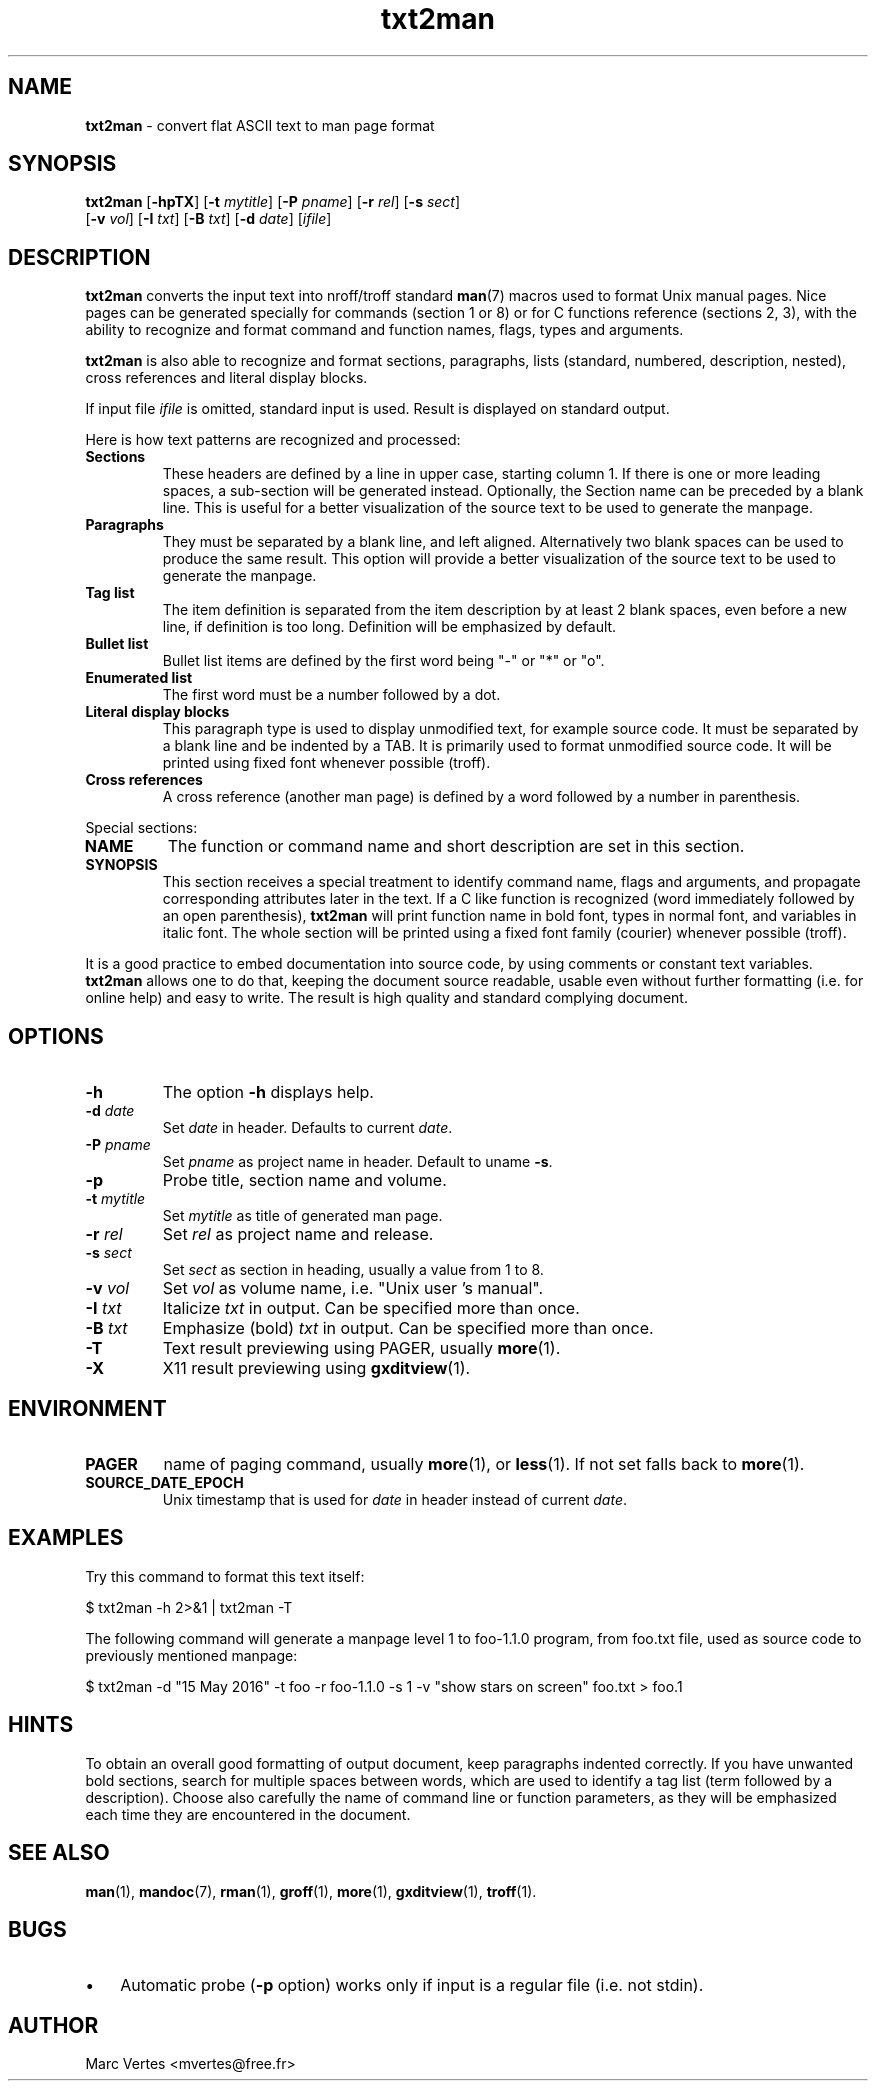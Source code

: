 .\" Text automatically generated by txt2man
.TH txt2man 1 "03 June 2020" "txt2man-1.7.0" ""
.SH NAME
\fBtxt2man \fP- convert flat ASCII text to man page format
.SH SYNOPSIS
.nf
.fam C
\fBtxt2man\fP [\fB-hpTX\fP] [\fB-t\fP \fImytitle\fP] [\fB-P\fP \fIpname\fP] [\fB-r\fP \fIrel\fP] [\fB-s\fP \fIsect\fP]
        [\fB-v\fP \fIvol\fP] [\fB-I\fP \fItxt\fP] [\fB-B\fP \fItxt\fP] [\fB-d\fP \fIdate\fP] [\fIifile\fP]
.fam T
.fi
.fam T
.fi
.SH DESCRIPTION
\fBtxt2man\fP converts the input text into nroff/troff standard \fBman\fP(7)
macros used to format Unix manual pages. Nice pages can be generated
specially for commands (section 1 or 8) or for C functions reference
(sections 2, 3), with the ability to recognize and format command and
function names, flags, types and arguments.
.PP
\fBtxt2man\fP is also able to recognize and format sections, paragraphs,
lists (standard, numbered, description, nested), cross references and
literal display blocks.
.PP
If input file \fIifile\fP is omitted, standard input is used. Result is
displayed on standard output.
.PP
Here is how text patterns are recognized and processed:
.TP
.B
Sections
These headers are defined by a line in upper case, starting
column 1. If there is one or more leading spaces, a
sub-section will be generated instead. Optionally, the
Section name can be preceded by a blank line. This is useful
for a better visualization of the source text to be used to
generate the manpage.
.TP
.B
Paragraphs
They must be separated by a blank line, and left aligned.
Alternatively two blank spaces can be used to produce the
same result. This option will provide a better visualization
of the source text to be used to generate the manpage.
.TP
.B
Tag list
The item definition is separated from the item description
by at least 2 blank spaces, even before a new line, if
definition is too long. Definition will be emphasized
by default.
.TP
.B
Bullet list
Bullet list items are defined by the first word being "-"
or "*" or "o".
.TP
.B
Enumerated list
The first word must be a number followed by a dot.
.TP
.B
Literal display blocks
This paragraph type is used to display unmodified text,
for example source code. It must be separated by a blank
line and be indented by a TAB. It is primarily used to format
unmodified source code. It will be printed using fixed font
whenever possible (troff).
.TP
.B
Cross references
A cross reference (another man page) is defined by a word
followed by a number in parenthesis.
.PP
Special sections:
.TP
.B
NAME
The function or command name and short description are set in
this section.
.TP
.B
SYNOPSIS
This section receives a special treatment to identify command
name, flags and arguments, and propagate corresponding
attributes later in the text. If a C like function is recognized
(word immediately followed by an open parenthesis), \fBtxt2man\fP will
print function name in bold font, types in normal font, and
variables in italic font. The whole section will be printed using
a fixed font family (courier) whenever possible (troff).
.PP
It is a good practice to embed documentation into source code, by using
comments or constant text variables. \fBtxt2man\fP allows one to do that, keeping
the document source readable, usable even without further formatting
(i.e. for online help) and easy to write. The result is high quality
and standard complying document.
.SH OPTIONS
.TP
.B
\fB-h\fP
The option \fB-h\fP displays help.
.TP
.B
\fB-d\fP \fIdate\fP
Set \fIdate\fP in header. Defaults to current \fIdate\fP.
.TP
.B
\fB-P\fP \fIpname\fP
Set \fIpname\fP as project name in header. Default to uname \fB-s\fP.
.TP
.B
\fB-p\fP
Probe title, section name and volume.
.TP
.B
\fB-t\fP \fImytitle\fP
Set \fImytitle\fP as title of generated man page.
.TP
.B
\fB-r\fP \fIrel\fP
Set \fIrel\fP as project name and release.
.TP
.B
\fB-s\fP \fIsect\fP
Set \fIsect\fP as section in heading, usually a value from 1 to 8.
.TP
.B
\fB-v\fP \fIvol\fP
Set \fIvol\fP as volume name, i.e. "Unix user 's manual".
.TP
.B
\fB-I\fP \fItxt\fP
Italicize \fItxt\fP in output. Can be specified more than once.
.TP
.B
\fB-B\fP \fItxt\fP
Emphasize (bold) \fItxt\fP in output. Can be specified more than once.
.TP
.B
\fB-T\fP
Text result previewing using PAGER, usually \fBmore\fP(1).
.TP
.B
\fB-X\fP
X11 result previewing using \fBgxditview\fP(1).
.SH ENVIRONMENT
.TP
.B
PAGER
name of paging command, usually \fBmore\fP(1), or \fBless\fP(1). If not set
falls back to \fBmore\fP(1).
.TP
.B
SOURCE_DATE_EPOCH
Unix timestamp that is used for \fIdate\fP in header instead
of current \fIdate\fP.
.SH EXAMPLES
Try this command to format this text itself:
.PP
.nf
.fam C
    $ txt2man -h 2>&1 | txt2man -T

.fam T
.fi
The following command will generate a manpage level 1 to foo-1.1.0 program,
from foo.txt file, used as source code to previously mentioned manpage:
.PP
.nf
.fam C
    $ txt2man -d "15 May 2016" -t foo -r foo-1.1.0 -s 1 -v "show stars on screen" foo.txt > foo.1
.fam T
.fi
.SH HINTS
To obtain an overall good formatting of output document, keep paragraphs
indented correctly. If you have unwanted bold sections, search for
multiple spaces between words, which are used to identify a tag list
(term followed by a description). Choose also carefully the name of
command line or function parameters, as they will be emphasized each
time they are encountered in the document.
.SH SEE ALSO
\fBman\fP(1), \fBmandoc\fP(7), \fBrman\fP(1), \fBgroff\fP(1), \fBmore\fP(1), \fBgxditview\fP(1), \fBtroff\fP(1).
.SH BUGS
.IP \(bu 3
Automatic probe (\fB-p\fP option) works only if input is a regular file (i.e.
not stdin).
.SH AUTHOR
Marc Vertes <mvertes@free.fr>
